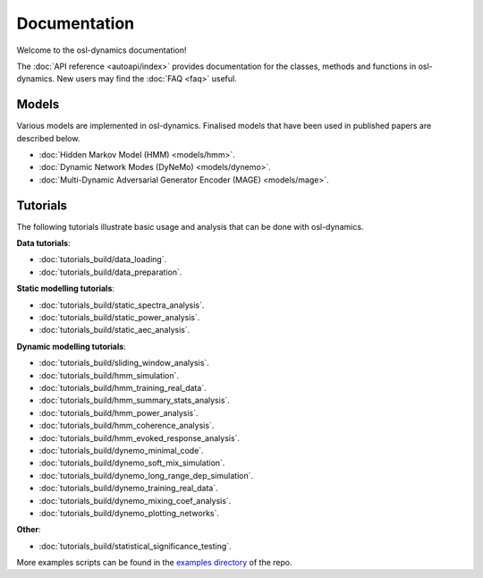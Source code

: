 Documentation
=============

Welcome to the osl-dynamics documentation!

The :doc:`API reference <autoapi/index>` provides documentation for the classes, methods and functions in osl-dynamics. New users may find the :doc:`FAQ <faq>` useful.

Models
------

Various models are implemented in osl-dynamics. Finalised models that have been used in published papers are described below.

- :doc:`Hidden Markov Model (HMM) <models/hmm>`.
- :doc:`Dynamic Network Modes (DyNeMo) <models/dynemo>`.
- :doc:`Multi-Dynamic Adversarial Generator Encoder (MAGE) <models/mage>`.

Tutorials
---------

The following tutorials illustrate basic usage and analysis that can be done with osl-dynamics.

**Data tutorials**:

- :doc:`tutorials_build/data_loading`.
- :doc:`tutorials_build/data_preparation`.

**Static modelling tutorials**:

- :doc:`tutorials_build/static_spectra_analysis`.
- :doc:`tutorials_build/static_power_analysis`.
- :doc:`tutorials_build/static_aec_analysis`.

**Dynamic modelling tutorials**:

- :doc:`tutorials_build/sliding_window_analysis`.
- :doc:`tutorials_build/hmm_simulation`.
- :doc:`tutorials_build/hmm_training_real_data`.
- :doc:`tutorials_build/hmm_summary_stats_analysis`.
- :doc:`tutorials_build/hmm_power_analysis`.
- :doc:`tutorials_build/hmm_coherence_analysis`.
- :doc:`tutorials_build/hmm_evoked_response_analysis`.
- :doc:`tutorials_build/dynemo_minimal_code`.
- :doc:`tutorials_build/dynemo_soft_mix_simulation`.
- :doc:`tutorials_build/dynemo_long_range_dep_simulation`.
- :doc:`tutorials_build/dynemo_training_real_data`.
- :doc:`tutorials_build/dynemo_mixing_coef_analysis`.
- :doc:`tutorials_build/dynemo_plotting_networks`.

**Other**:

- :doc:`tutorials_build/statistical_significance_testing`.

More examples scripts can be found in the `examples directory <https://github.com/OHBA-analysis/osl-dynamics/tree/main/examples>`_ of the repo.
